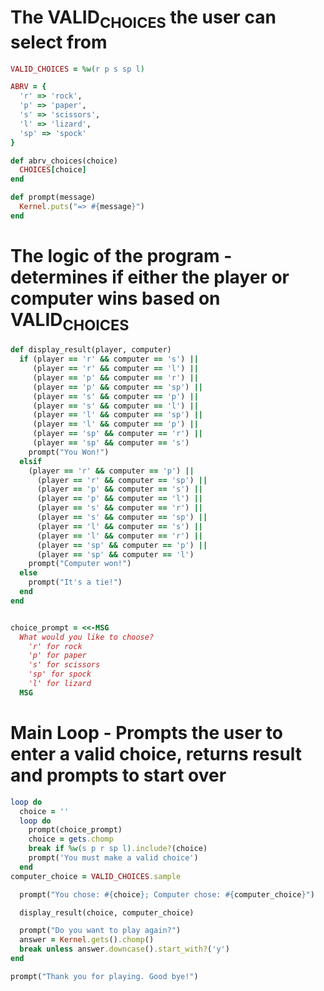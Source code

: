 * The VALID_CHOICES the user can select from
#+BEGIN_SRC ruby :tangle yes
VALID_CHOICES = %w(r p s sp l)

ABRV = {
  'r' => 'rock',
  'p' => 'paper',
  's' => 'scissors',
  'l' => 'lizard',
  'sp' => 'spock'
}

def abrv_choices(choice)
  CHOICES[choice]
end

def prompt(message)
  Kernel.puts("=> #{message}")
end
#+END_SRC
* The logic of the program - determines if either the player or computer wins based on VALID_CHOICES
#+BEGIN_SRC ruby :tangle yes
def display_result(player, computer)
  if (player == 'r' && computer == 's') ||
     (player == 'r' && computer == 'l') ||
     (player == 'p' && computer == 'r') ||
     (player == 'p' && computer == 'sp') ||
     (player == 's' && computer == 'p') ||
     (player == 's' && computer == 'l') ||
     (player == 'l' && computer == 'sp') ||
     (player == 'l' && computer == 'p') ||
     (player == 'sp' && computer == 'r') ||
     (player == 'sp' && computer == 's')
    prompt("You Won!")
  elsif
    (player == 'r' && computer == 'p') ||
      (player == 'r' && computer == 'sp') ||
      (player == 'p' && computer == 's') ||
      (player == 'p' && computer == 'l') ||
      (player == 's' && computer == 'r') ||
      (player == 's' && computer == 'sp') ||
      (player == 'l' && computer == 's') ||
      (player == 'l' && computer == 'r') ||
      (player == 'sp' && computer == 'p') ||
      (player == 'sp' && computer == 'l')
    prompt("Computer won!")
  else
    prompt("It's a tie!")
  end
end

#+END_SRC
#+BEGIN_SRC ruby :tangle yes

choice_prompt = <<-MSG
  What would you like to choose?
    'r' for rock
    'p' for paper
    's' for scissors
    'sp' for spock
    'l' for lizard
  MSG

#+END_SRC
* Main Loop - Prompts the user to enter a valid choice, returns result and prompts to start over
#+BEGIN_SRC ruby :tangle yes
loop do
  choice = ''
  loop do
    prompt(choice_prompt)
    choice = gets.chomp
    break if %w(s p r sp l).include?(choice)
    prompt('You must make a valid choice')
  end
computer_choice = VALID_CHOICES.sample

  prompt("You chose: #{choice}; Computer chose: #{computer_choice}")

  display_result(choice, computer_choice)

  prompt("Do you want to play again?")
  answer = Kernel.gets().chomp()
  break unless answer.downcase().start_with?('y')
end

prompt("Thank you for playing. Good bye!")
#+END_SRC

#+results:

